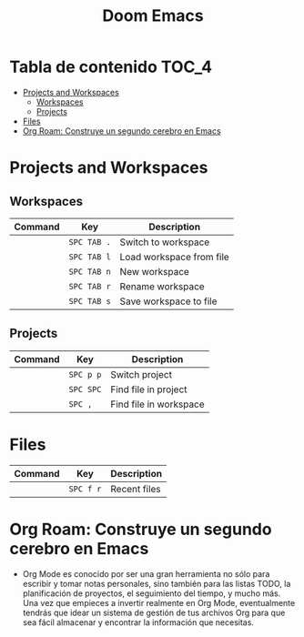 #+title: Doom Emacs

* Tabla de contenido :TOC_4:
- [[#projects-and-workspaces][Projects and Workspaces]]
  - [[#workspaces][Workspaces]]
  - [[#projects][Projects]]
- [[#files][Files]]
- [[#org-roam-construye-un-segundo-cerebro-en-emacs][Org Roam: Construye un segundo cerebro en Emacs]]

* Projects and Workspaces
** Workspaces
| Command | Key       | Description              |
|---------+-----------+--------------------------|
|         | ~SPC TAB .~ | Switch to workspace      |
|         | =SPC TAB l= | Load workspace from file |
|         | =SPC TAB n= | New workspace            |
|         | =SPC TAB r= | Rename workspace         |
|         | =SPC TAB s= | Save workspace to file   |
** Projects
| Command | Key     | Description            |
|---------+---------+------------------------|
|         | =SPC p p= | Switch project         |
|         | =SPC SPC= | Find file in project   |
|         | =SPC ,=   | Find file in workspace |

* Files
| Command | Key     | Description  |
|---------+---------+--------------|
|         | =SPC f r= | Recent files |

* Org Roam: Construye un segundo cerebro en Emacs
- Org Mode es conocido por ser una gran herramienta no sólo para escribir y tomar notas personales, sino también para las listas TODO, la planificación de proyectos, el seguimiento del tiempo, y mucho más. Una vez que empieces a invertir realmente en Org Mode, eventualmente tendrás que idear un sistema de gestión de tus archivos Org para que sea fácil almacenar y encontrar la información que necesitas.
